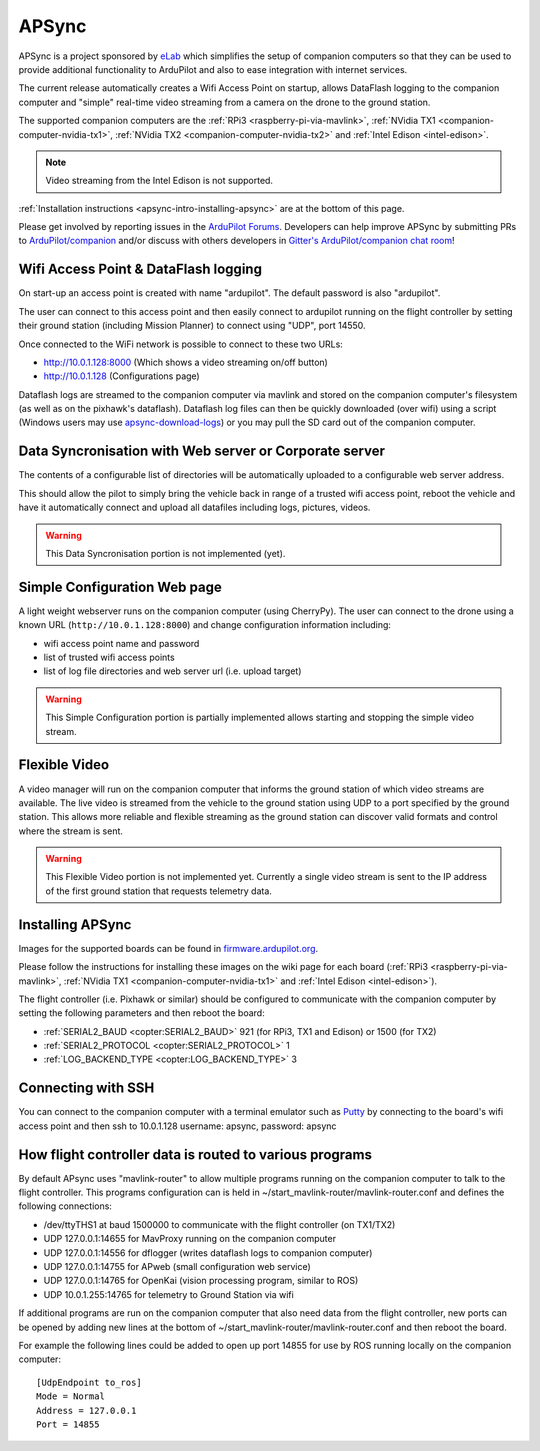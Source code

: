.. _apsync-intro:

======
APSync
======

APSync is a project sponsored by `eLab <http://elab.co.jp/>`__ which simplifies the setup of companion computers so that they can be used to provide additional functionality to ArduPilot and also to ease integration with internet services.

The current release automatically creates a Wifi Access Point on startup, allows DataFlash logging to the companion computer and "simple" real-time video streaming from a camera on the drone to the ground station.

The supported companion computers are the :ref:`RPi3 <raspberry-pi-via-mavlink>`, :ref:`NVidia TX1 <companion-computer-nvidia-tx1>`, :ref:`NVidia TX2 <companion-computer-nvidia-tx2>` and :ref:`Intel Edison <intel-edison>`.

.. note::

   Video streaming from the Intel Edison is not supported.

:ref:`Installation instructions <apsync-intro-installing-apsync>` are at the bottom of this page.

..  youtube:: 3bVFEF4MPdU
    :width: 100%

Please get involved by reporting issues in the `ArduPilot Forums <https://discuss.ardupilot.org/c/development-team>`__.  Developers can help improve APSync by submitting PRs to `ArduPilot/companion <https://github.com/ArduPilot/companion>`__ and/or discuss with others developers in `Gitter's ArduPilot/companion chat room <https://gitter.im/ArduPilot/companion>`__!

Wifi Access Point & DataFlash logging
=====================================

.. image:: ../images/apsync-wifiap-dflogger.png
    :target: ../_images/apsync-wifiap-dflogger.png

On start-up an access point is created with name "ardupilot".  The default password is also "ardupilot".

The user can connect to this access point and then easily connect to ardupilot running on the flight controller by setting their ground station (including Mission Planner) to connect using "UDP", port 14550.

Once connected to the WiFi network is possible to connect to these two URLs:

- http://10.0.1.128:8000   (Which shows a video streaming on/off button)
- http://10.0.1.128  (Configurations page)

Dataflash logs are streamed to the companion computer via mavlink and stored on the companion computer's filesystem (as well as on the pixhawk's dataflash).
Dataflash log files can then be quickly downloaded (over wifi) using a script (Windows users may use `apsync-download-logs <http://firmware.ardupilot.org/Companion/apsync/apsync-download-logs-latest.zip>`__) or you may pull the SD card out of the companion computer.

Data Syncronisation with Web server or Corporate server
=======================================================

.. image:: ../images/apsync-wifiap-datasync.png
    :target: ../_images/apsync-wifiap-datasync.png

The contents of a configurable list of directories will be automatically uploaded to a configurable web server address.

This should allow the pilot to simply bring the vehicle back in range of a trusted wifi access point, reboot the vehicle and have it automatically connect and upload all datafiles including logs, pictures, videos.

.. warning::

   This Data Syncronisation portion is not implemented (yet).

Simple Configuration Web page
=============================

.. image:: ../images/apsync-configurator.png
    :target: ../_images/apsync-configurator.png

A light weight webserver runs on the companion computer (using CherryPy).
The user can connect to the drone using a known URL (``http://10.0.1.128:8000``) and change configuration information including:

- wifi access point name and password
- list of trusted wifi access points
- list of log file directories and web server url (i.e. upload target)

.. warning::

   This Simple Configuration portion is partially implemented allows starting and stopping the simple video stream.

Flexible Video
==============

.. image:: ../images/apsync-flexible-video.png
    :target: ../_images/apsync-flexible-video.png

A video manager will run on the companion computer that informs the ground station of which video streams are available.  The live video is streamed from the vehicle to the ground station using UDP to a port specified by the ground station.
This allows more reliable and flexible streaming as the ground station can discover valid formats and control where the stream is sent.

.. warning::

   This Flexible Video portion is not implemented yet.  Currently a single video stream is sent to the IP address of the first ground station that requests telemetry data.

.. _apsync-intro-installing-apsync:

Installing APSync
=================

Images for the supported boards can be found in `firmware.ardupilot.org <http://firmware.ardupilot.org/Companion/apsync>`__.

Please follow the instructions for installing these images on the wiki page for each board (:ref:`RPi3 <raspberry-pi-via-mavlink>`, :ref:`NVidia TX1 <companion-computer-nvidia-tx1>` and :ref:`Intel Edison <intel-edison>`).

The flight controller (i.e. Pixhawk or similar) should be configured to communicate with the companion computer by setting the following parameters and then reboot the board:

- :ref:`SERIAL2_BAUD <copter:SERIAL2_BAUD>` 921 (for RPi3, TX1 and Edison) or 1500 (for TX2)
- :ref:`SERIAL2_PROTOCOL <copter:SERIAL2_PROTOCOL>` 1
- :ref:`LOG_BACKEND_TYPE <copter:LOG_BACKEND_TYPE>` 3

Connecting with SSH
===================

You can connect to the companion computer with a terminal emulator such as `Putty <https://www.putty.org/>`__ by connecting to the board's wifi access point and then ssh to 10.0.1.128 username: apsync, password: apsync

How flight controller data is routed to various programs
========================================================

By default APsync uses "mavlink-router" to allow multiple programs running on the companion computer to talk to the flight controller.  This programs configuration can is held in ~/start_mavlink-router/mavlink-router.conf and defines the following connections:

- /dev/ttyTHS1 at baud 1500000 to communicate with the flight controller (on TX1/TX2)
- UDP 127.0.0.1:14655 for MavProxy running on the companion computer
- UDP 127.0.0.1:14556 for dflogger (writes dataflash logs to companion computer)
- UDP 127.0.0.1:14755 for APweb (small configuration web service)
- UDP 127.0.0.1:14765 for OpenKai (vision processing program, similar to ROS)
- UDP 10.0.1.255:14765 for telemetry to Ground Station via wifi

If additional programs are run on the companion computer that also need data from the flight controller, new ports can be opened by adding new lines at the bottom of ~/start_mavlink-router/mavlink-router.conf and then reboot the board.

For example the following lines could be added to open up port 14855 for use by ROS running locally on the companion computer:

::

    [UdpEndpoint to_ros]
    Mode = Normal
    Address = 127.0.0.1
    Port = 14855

